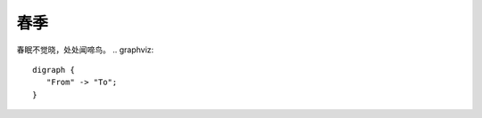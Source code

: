 春季
========
.. graphviz::

   digraph Flatland {
   
      a -> b -> c -> g; 
      a  [shape=polygon,sides=4]
      b  [shape=polygon,sides=5]
      c  [shape=polygon,sides=6]
   
      g [peripheries=3,color=yellow];
      s [shape=invtriangle,peripheries=1,color=red,style=filled];
      w  [shape=triangle,peripheries=1,color=blue,style=filled];
      
      }

春眠不觉晓，处处闻啼鸟。
.. graphviz::

   digraph {
      "From" -> "To";
   }